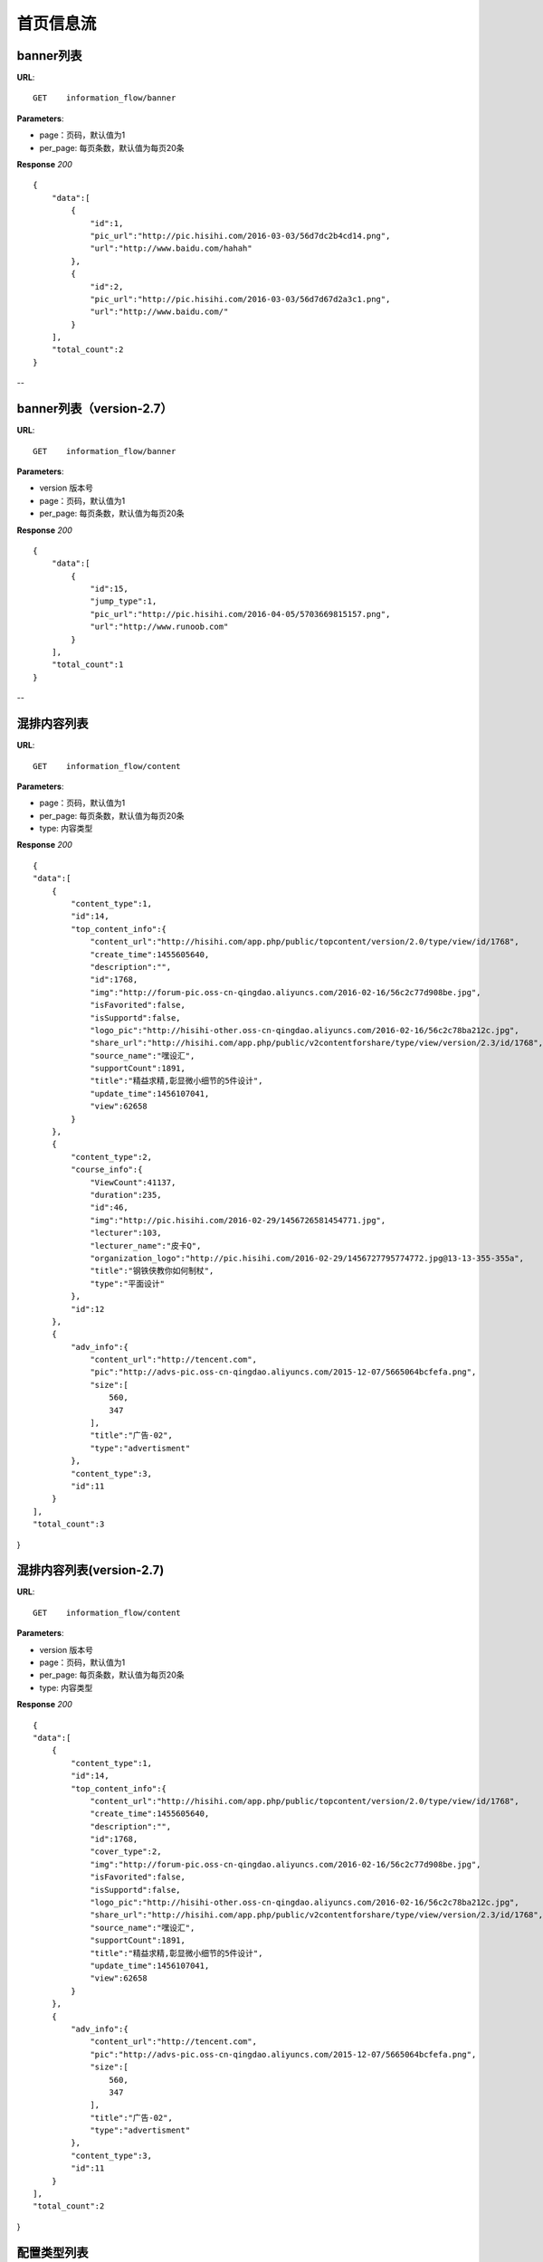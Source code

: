 .. _informationFlow:

首页信息流
==========

banner列表
~~~~~~~~~~~~~~~
**URL**::

     GET    information_flow/banner

**Parameters**:

* page：页码，默认值为1
* per_page: 每页条数，默认值为每页20条

**Response** `200` ::

    {
        "data":[
            {
                "id":1,
                "pic_url":"http://pic.hisihi.com/2016-03-03/56d7dc2b4cd14.png",
                "url":"http://www.baidu.com/hahah"
            },
            {
                "id":2,
                "pic_url":"http://pic.hisihi.com/2016-03-03/56d7d67d2a3c1.png",
                "url":"http://www.baidu.com/"
            }
        ],
        "total_count":2
    }
--

banner列表（version-2.7）
~~~~~~~~~~~~~~~
**URL**::

     GET    information_flow/banner

**Parameters**:

* version  版本号
* page：页码，默认值为1
* per_page: 每页条数，默认值为每页20条

**Response** `200` ::

    {
        "data":[
            {
                "id":15,
                "jump_type":1,
                "pic_url":"http://pic.hisihi.com/2016-04-05/5703669815157.png",
                "url":"http://www.runoob.com"
            }
        ],
        "total_count":1
    }
--

混排内容列表
~~~~~~~~~~~~~~~
**URL**::

     GET    information_flow/content

**Parameters**:

* page：页码，默认值为1
* per_page: 每页条数，默认值为每页20条
* type:  内容类型

**Response** `200` ::

    {
    "data":[
        {
            "content_type":1,
            "id":14,
            "top_content_info":{
                "content_url":"http://hisihi.com/app.php/public/topcontent/version/2.0/type/view/id/1768",
                "create_time":1455605640,
                "description":"",
                "id":1768,
                "img":"http://forum-pic.oss-cn-qingdao.aliyuncs.com/2016-02-16/56c2c77d908be.jpg",
                "isFavorited":false,
                "isSupportd":false,
                "logo_pic":"http://hisihi-other.oss-cn-qingdao.aliyuncs.com/2016-02-16/56c2c78ba212c.jpg",
                "share_url":"http://hisihi.com/app.php/public/v2contentforshare/type/view/version/2.3/id/1768",
                "source_name":"嘿设汇",
                "supportCount":1891,
                "title":"精益求精,彰显微小细节的5件设计",
                "update_time":1456107041,
                "view":62658
            }
        },
        {
            "content_type":2,
            "course_info":{
                "ViewCount":41137,
                "duration":235,
                "id":46,
                "img":"http://pic.hisihi.com/2016-02-29/1456726581454771.jpg",
                "lecturer":103,
                "lecturer_name":"皮卡Q",
                "organization_logo":"http://pic.hisihi.com/2016-02-29/1456727795774772.jpg@13-13-355-355a",
                "title":"钢铁侠教你如何制杖",
                "type":"平面设计"
            },
            "id":12
        },
        {
            "adv_info":{
                "content_url":"http://tencent.com",
                "pic":"http://advs-pic.oss-cn-qingdao.aliyuncs.com/2015-12-07/5665064bcfefa.png",
                "size":[
                    560,
                    347
                ],
                "title":"广告-02",
                "type":"advertisment"
            },
            "content_type":3,
            "id":11
        }
    ],
    "total_count":3
}


混排内容列表(version-2.7)
~~~~~~~~~~~~~~~
**URL**::

     GET    information_flow/content

**Parameters**:

* version  版本号
* page：页码，默认值为1
* per_page: 每页条数，默认值为每页20条
* type:  内容类型

**Response** `200` ::

    {
    "data":[
        {
            "content_type":1,
            "id":14,
            "top_content_info":{
                "content_url":"http://hisihi.com/app.php/public/topcontent/version/2.0/type/view/id/1768",
                "create_time":1455605640,
                "description":"",
                "id":1768,
                "cover_type":2,
                "img":"http://forum-pic.oss-cn-qingdao.aliyuncs.com/2016-02-16/56c2c77d908be.jpg",
                "isFavorited":false,
                "isSupportd":false,
                "logo_pic":"http://hisihi-other.oss-cn-qingdao.aliyuncs.com/2016-02-16/56c2c78ba212c.jpg",
                "share_url":"http://hisihi.com/app.php/public/v2contentforshare/type/view/version/2.3/id/1768",
                "source_name":"嘿设汇",
                "supportCount":1891,
                "title":"精益求精,彰显微小细节的5件设计",
                "update_time":1456107041,
                "view":62658
            }
        },
        {
            "adv_info":{
                "content_url":"http://tencent.com",
                "pic":"http://advs-pic.oss-cn-qingdao.aliyuncs.com/2015-12-07/5665064bcfefa.png",
                "size":[
                    560,
                    347
                ],
                "title":"广告-02",
                "type":"advertisment"
            },
            "content_type":3,
            "id":11
        }
    ],
    "total_count":2
}


配置类型列表
~~~~~~~~~~~~~~~
**URL**::

     GET    information_flow/type
**Response** `200` ::

    {
        "data":[
            {
                "id":1,
                "title":"平面"
            }
        ],
        "total_count":1
    }
--